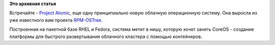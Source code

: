 .. title: Еще одна облачная операционная система
.. slug: Еще-одна-облачная-операционная-система
.. date: 2014-04-16 01:03:29
.. tags:
.. category:
.. link:
.. description:
.. type: text
.. author: Peter Lemenkov

**Это архивная статья**


Встречайте - `Project Atomic <http://www.projectatomic.io/>`__, еще одну
принципиально новую облачную операционную систему. Она выросла из уже
известного вам проекта `RPM-OSTree </content/Короткие-новости-24>`__.

Построенная на пакетной базе RHEL и Fedora, система метит в нишу,
которую хочет занять CoreOS - создание платформы для быстрого
развертывания облачного кластера с помощью контейнеров.

